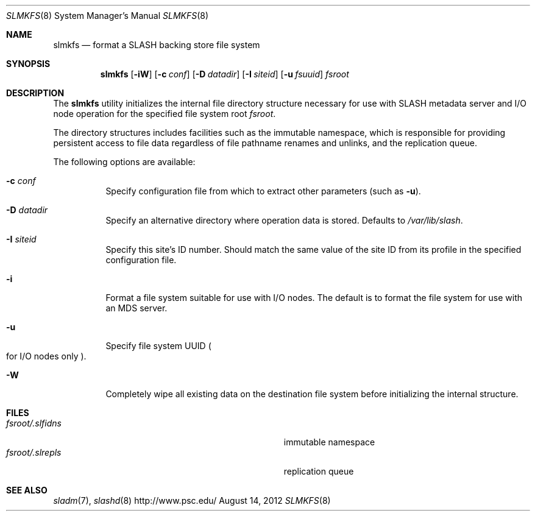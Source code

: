 .\" $Id$
.\" %PSC_START_COPYRIGHT%
.\" -----------------------------------------------------------------------------
.\" Copyright (c) 2009-2012, Pittsburgh Supercomputing Center (PSC).
.\"
.\" Permission to use, copy, and modify this software and its documentation
.\" without fee for personal use or non-commercial use within your organization
.\" is hereby granted, provided that the above copyright notice is preserved in
.\" all copies and that the copyright and this permission notice appear in
.\" supporting documentation.  Permission to redistribute this software to other
.\" organizations or individuals is not permitted without the written permission
.\" of the Pittsburgh Supercomputing Center.  PSC makes no representations about
.\" the suitability of this software for any purpose.  It is provided "as is"
.\" without express or implied warranty.
.\" -----------------------------------------------------------------------------
.\" %PSC_END_COPYRIGHT%
.Dd August 14, 2012
.Dt SLMKFS 8
.ds volume PSC \- SLASH Administrator's Manual
.Os http://www.psc.edu/
.Sh NAME
.Nm slmkfs
.Nd format a
.Tn SLASH
backing store file system
.Sh SYNOPSIS
.Nm slmkfs
.Op Fl iW
.Op Fl c Ar conf
.Op Fl D Ar datadir
.Op Fl I Ar siteid
.Op Fl u Ar fsuuid
.Pa fsroot
.Sh DESCRIPTION
The
.Nm
utility initializes the internal file directory structure necessary for
use with
.Tn SLASH
metadata server and
.Tn I/O
node operation for the specified
file system root
.Ar fsroot .
.Pp
The directory structures includes facilities such as the immutable
namespace,
which is responsible for providing persistent access to file data
regardless of file pathname renames and unlinks, and the replication
queue.
.Pp
The following options are available:
.Bl -tag -offset 3n -width 3n
.It Fl c Ar conf
Specify configuration file from which to extract other parameters
.Pq such as Fl u .
.It Fl D Ar datadir
Specify an alternative directory where operation data is stored.
Defaults to
.Pa /var/lib/slash .
.It Fl I Ar siteid
Specify this site's ID number.
Should match the same value of the site ID from its profile in the
specified configuration file.
.It Fl i
Format a file system suitable for use with
.Tn I/O
nodes.
The default is to format the file system for use with an
.Tn MDS
server.
.It Fl u
Specify file system
.Tn UUID
.Po for
.Tn I/O nodes only
.Pc .
.It Fl W
Completely wipe all existing data on the destination file system before
initializing the internal structure.
.El
.Sh FILES
.Bl -tag -width Pa -compact
.It Ar fsroot Ns Pa /.slfidns
immutable namespace
.It Ar fsroot Ns Pa /.slrepls
replication queue
.El
.Sh SEE ALSO
.Xr sladm 7 ,
.Xr slashd 8
